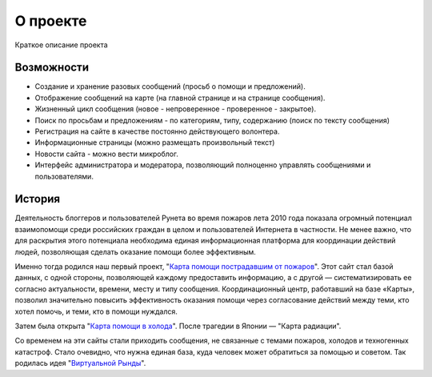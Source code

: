 =========
О проекте
=========

Краткое описание проекта

Возможности
-----------
* Создание и хранение разовых сообщений (просьб о помощи и предложений).
* Отображение сообщений на карте (на главной странице и на странице сообщения).
* Жизненный цикл сообщения (новое - непроверенное - проверенное - закрытое).
* Поиск по просьбам и предложениям - по категориям, типу, содержанию (поиск по тексту сообщения)
* Регистрация на сайте в качестве постоянно действующего волонтера.
* Информационные страницы (можно размещать произвольный текст)
* Новости сайта - можно вести микроблог.
* Интерфейс администратора и модератора, позволяющий полноценно управлять сообщениями и пользователями.


История
-------
Деятельность блоггеров и пользователей Рунета во время пожаров лета 2010 года
показала огромный потенциал взаимопомощи среди российских граждан в целом и
пользователей Интернета в частности.
Не менее важно, что для раскрытия этого потенциала необходима единая 
информационная платформа для координации действий людей, позволяющая сделать
оказание помощи более эффективным.

Именно тогда родился наш первый проект, "`Карта помощи пострадавшим от пожаров`_". 
Этот сайт стал базой данных, с одной стороны, позволяющей каждому предоставить 
информацию, а с другой — систематизировать ее согласно актуальности, времени, 
месту и типу сообщения. Координационный центр, работавший на базе «Карты»,
позволил значительно повысить эффективность оказания помощи через согласование
действий между теми, кто хотел помочь, и теми, кто в помощи нуждался.

Затем была открыта "`Карта помощи в холода`_". После трагедии в Японии — "Карта радиации".

Со временем на эти сайты стали приходить сообщения, не связанные с темами пожаров,
холодов и техногенных катастроф. Стало очевидно, что нужна единая база, куда человек
может обратиться за помощью и советом. Так родилась идея "`Виртуальной Рынды`_".

.. _Карта помощи пострадавшим от пожаров: http://russian-fires.ru
.. _Карта помощи в холода: http://holoda.info
.. _Виртуальной Рынды: http://rynda.org
